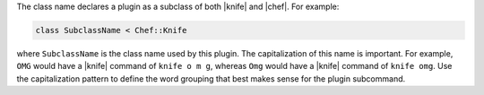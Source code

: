 .. The contents of this file are included in multiple topics.
.. This file should not be changed in a way that hinders its ability to appear in multiple documentation sets.


The class name declares a plugin as a subclass of both |knife| and |chef|. For example:

.. code-block:: ruby
   
   class SubclassName < Chef::Knife
   
where ``SubclassName`` is the class name used by this plugin. The capitalization of this name is important. For example, ``OMG`` would have a |knife| command of ``knife o m g``, whereas ``Omg`` would have a |knife| command of ``knife omg``. Use the capitalization pattern to define the word grouping that best makes sense for the plugin subcommand.

